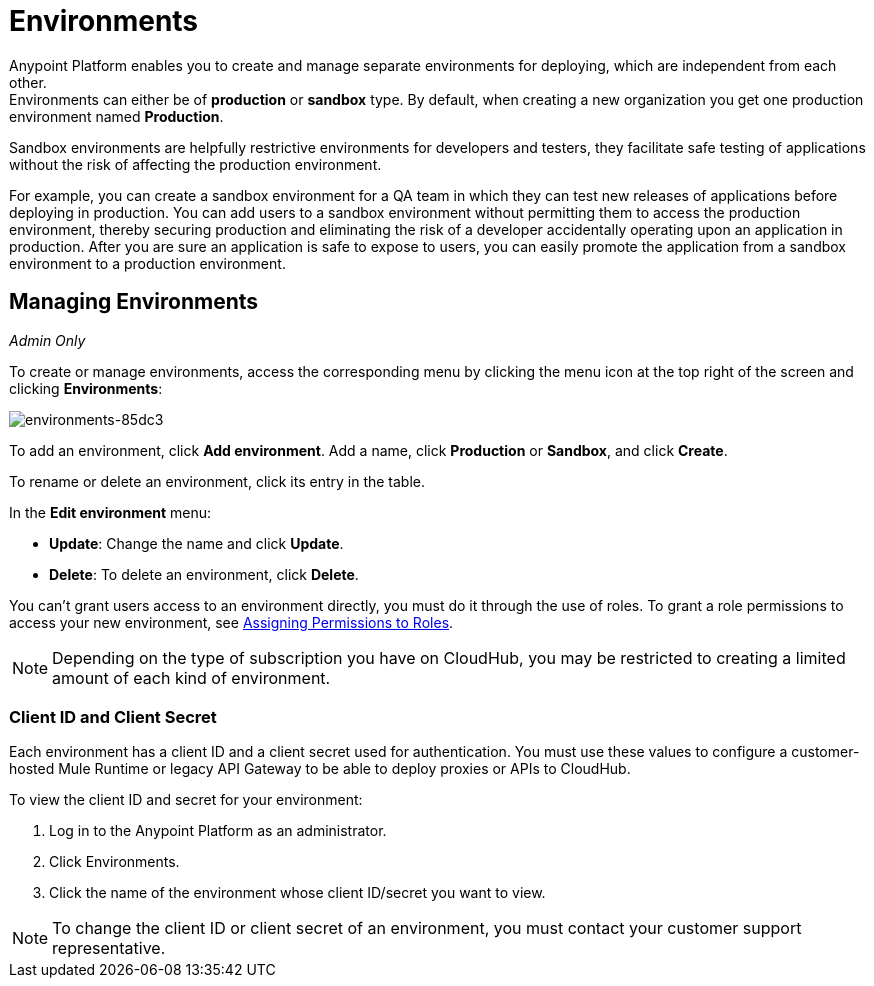 = Environments

Anypoint Platform enables you to create and manage separate environments for deploying, which are independent from each other. +
Environments can either be of *production* or *sandbox* type. By default, when creating a new organization you get one production environment named *Production*.

Sandbox environments are helpfully restrictive environments for developers and testers, they facilitate safe testing of applications without the risk of affecting the production environment.

For example, you can create a sandbox environment for a QA team in which they can test new releases of applications before deploying in production. You can add users to a sandbox environment without permitting them to access the production environment, thereby securing production and eliminating the risk of a developer accidentally operating upon an application in production. After you are sure an application is safe to expose to users, you can easily promote the application from a sandbox environment to a production environment.

== Managing Environments

_Admin Only_

To create or manage environments, access the corresponding menu by clicking the menu icon at the top right of the screen and clicking *Environments*:

image:environments-85dc3.png[environments-85dc3]

To add an environment, click *Add environment*. Add a name, click *Production* or *Sandbox*, and click *Create*.

To rename or delete an environment, click its entry in the table.

In the *Edit environment* menu:

* *Update*: Change the name and click *Update*. 
* *Delete*: To delete an environment, click *Delete*.

You can't grant users access to an environment directly, you must do it through the use of roles. To grant a role permissions to access your new environment, see link:/access-management/roles#assigning-permissions-to-roles[Assigning Permissions to Roles].

[NOTE]
Depending on the type of subscription you have on CloudHub, you may be restricted to creating a limited amount of each kind of environment.

=== Client ID and Client Secret

Each environment has a client ID and a client secret used for authentication. You must use these values to  configure a customer-hosted Mule Runtime or legacy API Gateway to be able to deploy proxies or APIs to CloudHub.

To view the client ID and secret for your environment: 

. Log in to the Anypoint Platform as an administrator.
. Click Environments.
. Click the name of the environment whose client ID/secret you want to view.

[NOTE]
--
To change the client ID or client secret of an environment, you must contact your customer support representative.
--
